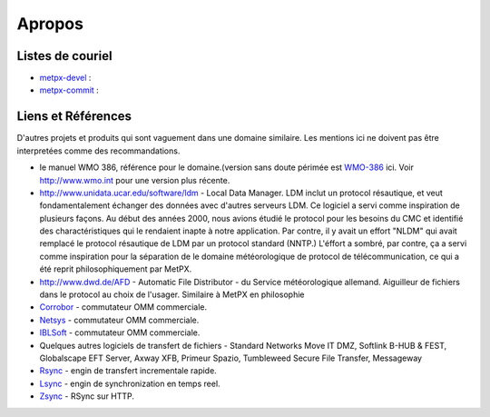 =======
Apropos
=======

Listes de couriel
=================

* `metpx-devel <http://lists.sourceforge.net/lists/listinfo/metpx-devel>`_  : 
* `metpx-commit <http://lists.sourceforge.net/lists/listinfo/metpx-commit>`_ : 

Liens et Références
===================

D'autres projets et produits qui sont vaguement dans une domaine similaire. Les mentions ici ne doivent pas être interpretées comme des recommandations.

- le manuel WMO 386, référence pour le domaine.(version sans doute périmée est `WMO-386 <WMO-386.pdf>`_ ici. Voir http://www.wmo.int pour une version plus récente.
- `http://www.unidata.ucar.edu/software/ldm <http://www.unidata.ucar.edu/software/ldm>`_ - Local Data Manager. LDM inclut un protocol résautique, et veut fondamentalement échanger des données avec d'autres serveurs LDM. Ce logiciel a servi comme inspiration de plusieurs façons. Au début des années 2000, nous avions étudié le protocol pour les besoins du CMC et identifié des charactéristiques qui le rendaient inapte à notre application.  Par contre, il y avait un effort "NLDM" qui avait remplacé le protocol résautique de LDM par un protocol standard (NNTP.) L'éffort a sombré, par contre, ça a servi comme inspiration pour la séparation de le domaine météorologique de protocol de télécommunication, ce qui a été reprit philosophiquement par MetPX. 
- `http://www.dwd.de/AFD <http://www.dwd.de/AFD>`_ - Automatic File Distributor - du Service météorologique allemand. Aiguilleur de fichiers dans le protocol au choix de l'usager. Similaire à MetPX en philosophie
- `Corrobor <http://www.corobor.com>`_ - commutateur OMM commerciale.
- `Netsys <http://www.netsys.co.za>`_ - commutateur OMM commerciale.
- `IBLSoft <http://www.iblsoft.com>`_ - commutateur OMM commerciale.
- Quelques autres logiciels de transfert de fichiers - Standard Networks Move IT DMZ, Softlink B-HUB & FEST, Globalscape EFT Server, Axway XFB, Primeur Spazio, Tumbleweed Secure File Transfer, Messageway
- `Rsync <https://rsync.samba.org/>`_ - engin de transfert incrementale rapide.
- `Lsync <https://github.com/axkibe/lsyncd>`_ - engin de synchronization en temps reel.
- `Zsync <http://zsync.moria.org.uk>`_ - RSync sur HTTP.
